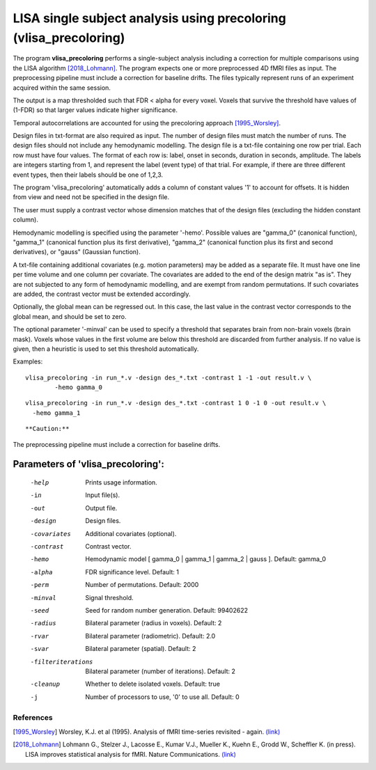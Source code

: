 LISA single subject analysis using precoloring (vlisa_precoloring)
====================================================================


The program **vlisa_precoloring** performs a single-subject analysis
including a correction for multiple comparisons using the LISA algorithm [2018_Lohmann]_.
The program expects one or more preprocessed 4D fMRI files as input.
The preprocessing pipeline must include a correction for baseline drifts.
The files typically represent runs of an experiment acquired within the same session.

The output is a map thresholded such that FDR < alpha for every voxel.
Voxels that survive the threshold have values of (1-FDR) so that larger values indicate
higher significance.

Temporal autocorrelations are accounted for using the precoloring approach [1995_Worsley]_.

Design files in txt-format are also required as input. The number of design files must match the number of runs.
The design files should not include any hemodynamic modelling.
The design file is a txt-file containing one row per trial. Each row must have four values.
The format of each row is: label, onset in seconds, duration in seconds, amplitude.
The labels are integers starting from 1, and represent the label (event type) of that trial.
For example, if there are three different event types, then their labels should be one of 1,2,3.

The program 'vlisa_precoloring' automatically adds a column of constant values '1' to account for offsets.
It is hidden from view and need not be specified in the design file.

The user must supply a contrast vector whose dimension matches that of the design files
(excluding the hidden constant column).

Hemodynamic modelling is specified using the parameter '-hemo'.
Possible values are "gamma_0" (canonical function), "gamma_1" (canonical function plus its first derivative),
"gamma_2" (canonical function plus its first and second derivatives), or "gauss" (Gaussian function).

A txt-file containing additional covariates (e.g. motion parameters) may be added as a separate file.
It must have one line per time volume and one column per covariate.
The covariates are added to the end of the design matrix
"as is". They are not subjected to any form of hemodynamic modelling,
and are exempt from random permutations.
If such covariates are added, the contrast vector must be extended accordingly.

Optionally, the global mean can be regressed out. In this case, the last value in the contrast vector corresponds
to the global mean, and should be set to zero.

The optional parameter '-minval' can be used to specify a threshold that separates brain from non-brain
voxels (brain mask). Voxels whose values in the first volume are below this threshold are discarded from
further analysis. If no value is given, then a heuristic is used to set this threshold automatically.


Examples:

::

   vlisa_precoloring -in run_*.v -design des_*.txt -contrast 1 -1 -out result.v \
	   -hemo gamma_0


::

   vlisa_precoloring -in run_*.v -design des_*.txt -contrast 1 0 -1 0 -out result.v \
     -hemo gamma_1

::



**Caution:**
The preprocessing pipeline must include a correction for baseline drifts.




Parameters of 'vlisa_precoloring':
```````````````````````````````````

    -help    Prints usage information.
    -in      Input file(s).
    -out     Output file.
    -design   Design files.
    -covariates    Additional covariates (optional).
    -contrast   Contrast vector.
    -hemo    Hemodynamic model [ gamma_0 | gamma_1 | gamma_2 | gauss ]. Default: gamma_0
    -alpha   FDR significance level. Default: 1
    -perm    Number of permutations. Default: 2000
    -minval  Signal threshold.
    -seed    Seed for random number generation. Default: 99402622
    -radius  Bilateral parameter (radius in voxels). Default: 2
    -rvar    Bilateral parameter (radiometric). Default: 2.0
    -svar    Bilateral parameter (spatial). Default: 2
    -filteriterations   Bilateral parameter (number of iterations). Default: 2
    -cleanup  Whether to delete isolated voxels. Default: true
    -j        Number of processors to use, '0' to use all. Default: 0





.. index:: lisa_precoloring


References
^^^^^^^^^^^^^^^^^^^^^^^

.. [1995_Worsley] Worsley, K.J. et al (1995). Analysis of fMRI time-series revisited - again. `(link) <https://www.ncbi.nlm.nih.gov/pubmed/9343600>`_
.. [2018_Lohmann] Lohmann G., Stelzer J., Lacosse E., Kumar V.J., Mueller K., Kuehn E., Grodd W., Scheffler K. (in press). LISA improves statistical analysis for fMRI. Nature Communications. `(link) <http://www.kyb.tuebingen.mpg.de/nc/de/employee/details/lohmann.html>`_

